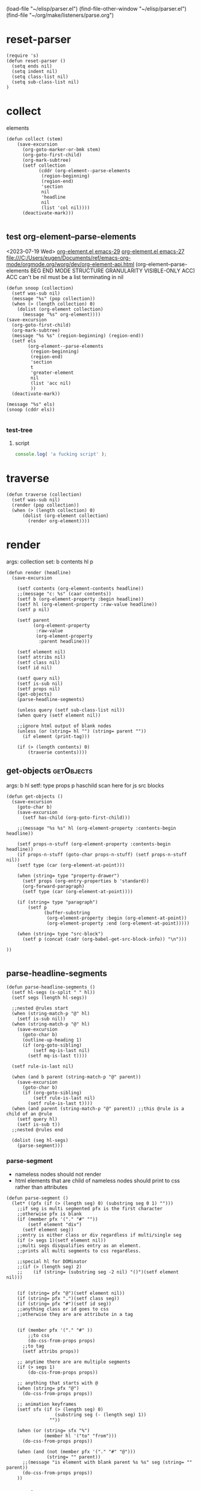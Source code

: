 #+SEQ_TODO: TODO | DONE
#+PROPERTY: tangle ~/elisp/parser.el
(load-file "~/elisp/parser.el")
(find-file-other-window "~/elisp/parser.el")
(find-file "~/org/make/listeners/parse.org")
* reset-parser
#+begin_src elisp :results silent :tangle ~/elisp/parser.el
(require 's)
(defun reset-parser ()  
  (setq ends nil)
  (setq indent nil)
  (setq class-list nil)
  (setq sub-class-list nil)
)
#+end_src
* collect 
elements
#+begin_src elisp :results silent :tangle ~/elisp/parser.el
(defun collect (stem)
    (save-excursion 
      (org-goto-marker-or-bmk stem)
      (org-goto-first-child)
      (org-mark-subtree)
      (setf collection
            (cddr (org-element--parse-elements
             (region-beginning)
             (region-end)
             'section 
             nil 
             'headline
             nil 
             (list 'col nil)))) 
      (deactivate-mark)))

#+end_src

** test org-element--parse-elements
<2023-07-19 Wed>
[[file:c:/msys64/mingw64/share/emacs/29.0.90/lisp/org/org-element.el.gz::(defun org-element--parse-elements][org-element.el emacs-29]]
[[c:/Program Files/Emacs/x86_64/share/emacs/27.1/lisp/org/org-element.el][org-element.el emacs-27]]
file:///C:/Users/eugen/Documents/ref/emacs-org-mode/orgmode.org/worg/dev/org-element-api.html
(org-element--parse-elements BEG END MODE STRUCTURE GRANULARITY
VISIBLE-ONLY ACC)
ACC can't be nil must be a list terminating in nil

#+begin_src elisp :results value code 
(defun snoop (collection)
  (setf was-sub nil)
  (message "%s" (pop collection))
  (when (> (length collection) 0)
    (dolist (org-element collection) 
      (message "%s" org-element))))
(save-excursion 
  (org-goto-first-child)
  (org-mark-subtree)
  (message "%s %s" (region-beginning) (region-end))
  (setf els
        (org-element--parse-elements
         (region-beginning)
         (region-end)
         'section
         t
         'greater-element 
         nil 
         (list 'acc nil)
         ))
  (deactivate-mark))

(message "%s" els)
(snoop (cddr els))

#+end_src

#+RESULTS:
#+begin_src elisp
nil
#+end_src

*** test-tree
**** script
#+begin_src js :results output replace
console.log( 'a fucking script' );
#+end_src

* traverse
#+begin_src elisp :results silent :tangle ~/elisp/parser.el
(defun traverse (collection)
  (setf was-sub nil)
  (render (pop collection))
  (when (> (length collection) 0)
      (dolist (org-element collection) 
        (render org-element))))
#+end_src
* render
args: collection
set: b contents hl p 
#+begin_src elisp :results silent :tangle ~/elisp/parser.el
(defun render (headline) 
  (save-excursion
    
    (setf contents (org-element-contents headline))
    ;;(message "c: %s" (caar contents))
    (setf b (org-element-property :begin headline))
    (setf hl (org-element-property :raw-value headline))
    (setf p nil)

    (setf parent 
          (org-element-property 
           :raw-value 
           (org-element-property 
            :parent headline)))

    (setf element nil)
    (setf attribs nil)
    (setf class nil)
    (setf id nil)

    (setf query nil)
    (setf is-sub nil)
    (setf props nil)
    (get-objects)
    (parse-headline-segments)

    (unless query (setf sub-class-list nil))
    (when query (setf element nil))
    
    ;;ignore html output of blank nodes
    (unless (or (string= hl "") (string= parent ""))
      (if element (print-tag)))
    
    (if (> (length contents) 0) 
        (traverse contents))))
#+end_src
** get-objects                                                  :getObjects:
args: b hl 
setf: type props p haschild
scan here for js src blocks

#+begin_src elisp :results silent :tangle ~/elisp/parser.el
(defun get-objects ()
  (save-excursion
    (goto-char b)
    (save-excursion 
      (setf has-child (org-goto-first-child)))
    
    ;;(message "%s %s" hl (org-element-property :contents-begin headline))
    
    (setf props-n-stuff (org-element-property :contents-begin headline))
    (if props-n-stuff (goto-char props-n-stuff) (setf props-n-stuff nil))
    (setf type (car (org-element-at-point)))

    (when (string= type "property-drawer")
      (setf props (org-entry-properties b 'standard))
      (org-forward-paragraph)
      (setf type (car (org-element-at-point))))
    
    (if (string= type "paragraph")
        (setf p 
              (buffer-substring
               (org-element-property :begin (org-element-at-point))
               (org-element-property :end (org-element-at-point)))))
        
    (when (string= type "src-block")
      (setf p (concat (cadr (org-babel-get-src-block-info)) "\n")))

))

#+end_src
** parse-headline-segments

#+begin_src elisp :results silent :tangle ~/elisp/parser.el
(defun parse-headline-segments ()
  (setf hl-segs (s-split " " hl))
  (setf segs (length hl-segs))

  ;;nested @rules start
  (when (string-match-p "@" hl) 
    (setf is-sub nil))
  (when (string-match-p "@" hl) 
    (save-excursion
      (goto-char b)
      (outline-up-heading 1)
      (if (org-goto-sibling) 
          (setf mq-is-last nil)
        (setf mq-is-last t))))

  (setf rule-is-last nil)

  (when (and b parent (string-match-p "@" parent))
    (save-excursion 
      (goto-char b)
      (if (org-goto-sibling) 
          (setf rule-is-last nil)
        (setf rule-is-last t)))) 
  (when (and parent (string-match-p "@" parent)) ;;this @rule is a child of an @rule
    (setf query hl)
    (setf is-sub t))
  ;;nested @rules end

  (dolist (seg hl-segs)
    (parse-segment)))
#+end_src
*** parse-segment
+ nameless nodes should not render
+ html elements that are child of nameless nodes should print to css rather than attributes

#+begin_src elisp :results silent :tangle ~/elisp/parser.el
(defun parse-segment ()
  (let* ((pfx (if (> (length seg) 0) (substring seg 0 1) ""))) 
    ;;if seg is multi segmented pfx is the first character 
    ;;otherwise pfx is blank
    (if (member pfx '("." "#" ""))
        (setf element "div")
      (setf element seg))
    ;;entry is either class or div regardless if multi/single seg
    (if (> segs 1)(setf element nil))
    ;;multi segs disqualifies entry as an element. 
    ;;prints all multi segments to css regardless.

    ;;special hl for DOMinator
    ;;(if (> (length seg) 2)
    ;;    (if (string= (substring seg -2 nil) "()")(setf element nil)))
    

    (if (string= pfx "@")(setf element nil))
    (if (string= pfx ".")(setf class seg))
    (if (string= pfx "#")(setf id seg))
    ;;anything class or id goes to css 
    ;;otherwise they are are attribute in a tag


    (if (member pfx '("." "#" ))
        ;;to css
        (do-css-from-props props)
      ;;to tag
      (setf attribs props))

    ;; anytime there are are multiple segments
    (if (> segs 1)
        (do-css-from-props props))
    
    ;; anything that starts with @
    (when (string= pfx "@")
      (do-css-from-props props))

    ;; animation keyframes
    (setf sfx (if (> (length seg) 0)
                  (substring seg (- (length seg) 1))
                ""))

    (when (or (string= sfx "%")
              (member hl '("to" "from")))
      (do-css-from-props props))

    (when (and (not (member pfx '("." "#" "@")))
               (string= "" parent))
      ;;(message "is element with blank parent %s %s" seg (string= "" parent))
      (do-css-from-props props))
    ))
#+end_src
*** do-css-from-props
#+begin_src elisp :results silent :tangle ~/elisp/parser.el
(defun do-css-from-props (props)
  ;;the presence of property drawer or @ rule appends the css file
  (when (or (cdr props) 
            (string-match-p "@" hl))
    
    (setf rule (cons hl props))

    ;;first child block
    (when (and is-sub (not was-sub))
      (setf super-class parent)
      (setf was-sub t))

    ;;either push subblock or push to main list
    (if is-sub (push rule sub-class-list)
      (unless (string-match-p "@" hl) 
        (push rule class-list)))

    ;;font-face rules are never sub blocks
    (when (string-match-p "@font-face" hl)
      (push rule class-list))

    ;;last child block - push sub block to class list
    (when (or (and (not is-sub) was-sub)
              (and (boundp 'mq-is-last) 
                   mq-is-last 
                   rule-is-last))
      (setf completed-sub 
            (cons super-class sub-class-list))
      
      (push completed-sub class-list)
      (setf sub-class-list nil)
      (setf was-sub nil))

    ))
#+end_src
** print-tag
scope: indent classlist ends
args: props p
set: class id tag
remove '#' from id attribute
(substring "#bogus" 1)
#+begin_src elisp :results silent :tangle ~/elisp/parser.el
(defun print-tag ()
  (setf tag nil)
  (setf indent (make-string (length ends) ? ));;(make-string 4 ?x)
  (princ indent)
  (princ "<" )
  (setf tag element)
  (princ (format "%s" element ) )
  
  (if id (princ (format " id=\"%s\"" (substring id 1))))
  
  (when class 
    (save-excursion
      (goto-char b)
      ;;(message "%s %s %s %s %s" (point) props-n-stuff b class (check-upstream "text/jsx"))
      (if (check-upstream "text/jsx")
          (princ (format " className=\"%s\"" (substring class 1) ))
        (princ (format " class=\"%s\"" (substring class 1) )))))

  (do-attribs-from-props)
  ;;(message "print-tag %s: %s %s" hl has-child p)
  (when (and (not has-child)(not p))
    (princ "/"))
  (princ "> " )
  (when (and (not has-child)(not p))
    (princ "\n"))
  (when (or has-child p)
    (if (and b p) 
        (princ (format "\n%s%s" indent p ))
      (princ "\n"))
    (push tag ends)

    (if (> (length contents) 0) 
        (traverse contents))

    (setf indent (make-string (- (length ends) 1) ? ))
    (princ indent)
    (princ "</" )
    (princ (pop ends))
    (princ ">\n")))
#+end_src
*** do-attribs-from-props
#+begin_src elisp :results silent :tangle ~/elisp/parser.el
(defun do-attribs-from-props ()
  (if attribs 
      (seq-map 
       (lambda (o)
         (unless 
             (or 
              (string= "CATEGORY" (car o))
              (string= "CSS" (car o)))

           (setq attrib-key (downcase (car o)))

           (if (string= attrib-key "classname")
               (setq attrib-key "className"))
           (if (string= attrib-key "strokewidth")
               (setq attrib-key "strokeWidth"))
           (if (string= attrib-key "viewbox")
               (setq attrib-key "viewBox"))

           (if (and (if (> (length (cdr o)) 1) 
                        (string= (substring (cdr o) 0 1) "{")))
               (princ (format " %s=%s" attrib-key (cdr o)))
             (princ (format " %s=\"%s\"" attrib-key (cdr o))))
           
           )) 
       attribs)))
#+end_src
